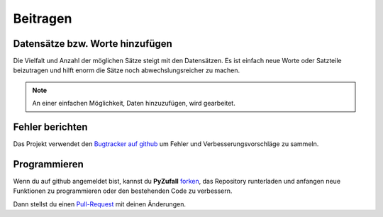 Beitragen
=========

Datensätze bzw. Worte hinzufügen
--------------------------------

Die Vielfalt und Anzahl der möglichen Sätze steigt mit den Datensätzen. Es ist einfach neue Worte oder Satzteile beizutragen und hilft enorm die Sätze noch abwechslungsreicher zu machen.

.. note::

	An einer einfachen Möglichkeit, Daten hinzuzufügen, wird gearbeitet.

.. todo::
    
    Dokuwiki auf satzgenerator.de/beitragen einrichten mit Kopie der Datensätze. Bearbeiten nach Registrierung möglich.

Fehler berichten
----------------

Das Projekt verwendet den `Bugtracker auf github <https://github.com/davidak/pyzufall/issues/>`_ um Fehler und Verbesserungsvorschläge zu sammeln.

Programmieren
-------------

Wenn du auf github angemeldet bist, kannst du **PyZufall** `forken <https://help.github.com/articles/fork-a-repo>`_, das Repository runterladen und anfangen neue Funktionen zu programmieren oder den bestehenden Code zu verbessern.

Dann stellst du einen `Pull-Request <https://help.github.com/articles/creating-a-pull-request>`_ mit deinen Änderungen.
